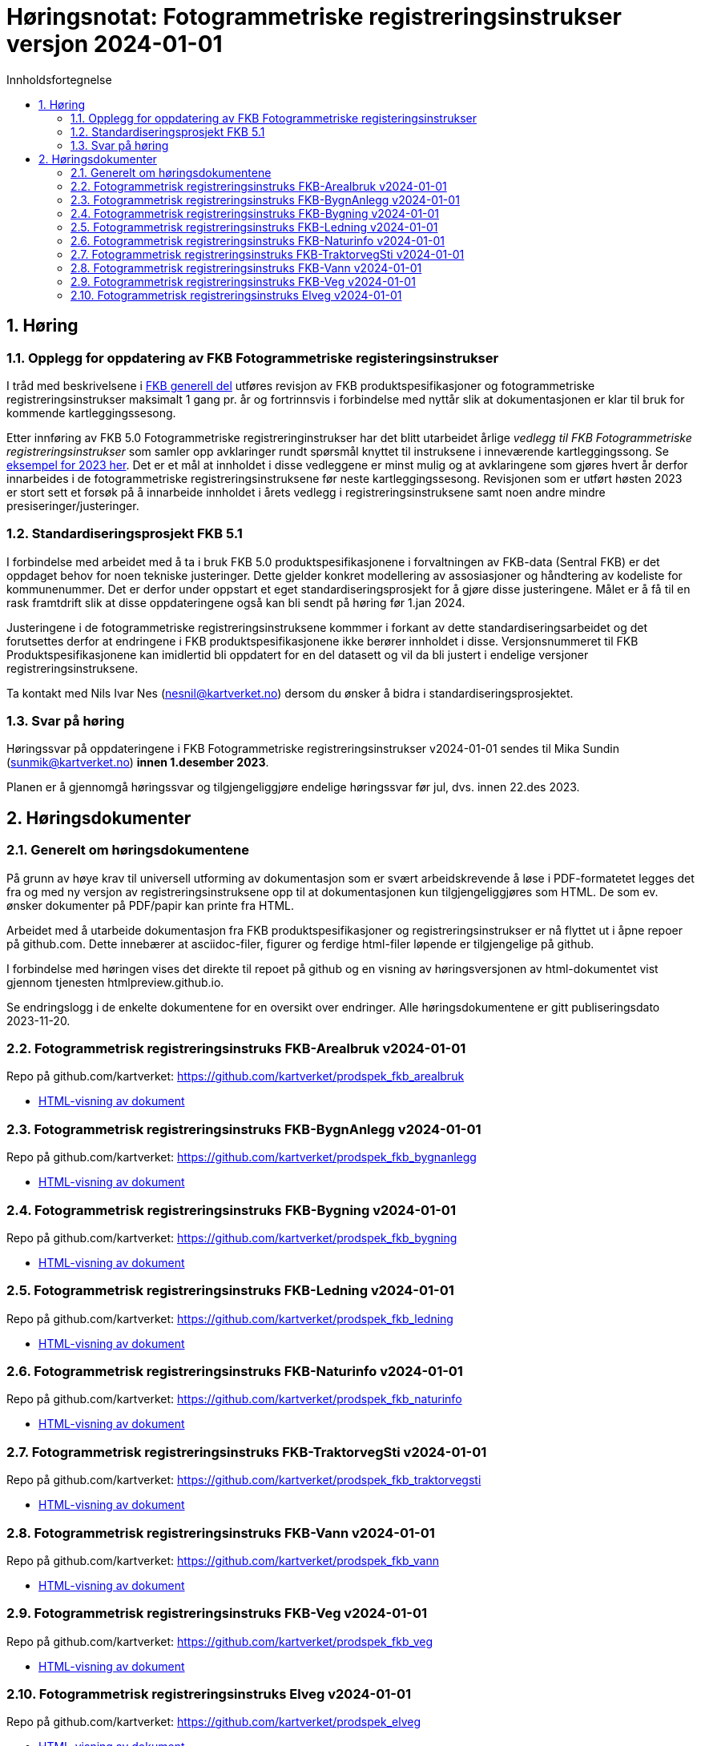 = Høringsnotat: Fotogrammetriske registreringsinstrukser versjon 2024-01-01
:sectnums:
:toc: left
:toc-title: Innholdsfortegnelse
:toclevels: 3
:figure-caption: Figur
:table-caption: Tabell
:doctype: article
:encoding: utf-8
:lang: nb
:publisert: Oppdatert 2023-11-10

////
CAUTION: {publisert} 
////

== Høring 

=== Opplegg for oppdatering av FKB Fotogrammetriske registeringsinstrukser
I tråd med beskrivelsene i http://sosi.geonorge.no/Standarder/FKB_generell_del/#truerevisjon[FKB generell del] utføres revisjon av FKB produktspesifikasjoner og 
fotogrammetriske registreringsinstrukser maksimalt 1 gang pr. år og fortrinnsvis i forbindelse med nyttår slik at dokumentasjonen er klar til bruk for kommende kartleggingssesong.

Etter innføring av FKB 5.0 Fotogrammetriske registreringinstrukser har det blitt utarbeidet årlige _vedlegg til FKB Fotogrammetriske registreringsinstrukser_ som samler opp
avklaringer rundt spørsmål knyttet til instruksene i inneværende kartleggingssong. Se https://kartverket.no/metadata/FKB50/Vedlegg_Fotogrammetrisk_FKB_2023.html[eksempel for 2023 her]. 
Det er et mål at innholdet i disse vedleggene er minst mulig og at avklaringene som gjøres hvert år derfor innarbeides i de fotogrammetriske registreringsinstruksene før neste kartleggingssesong.
Revisjonen som er utført høsten 2023 er stort sett et forsøk på å innarbeide innholdet i årets vedlegg i registreringsinstruksene samt noen andre mindre presiseringer/justeringer.

=== Standardiseringsprosjekt FKB 5.1
I forbindelse med arbeidet med å ta i bruk FKB 5.0 produktspesifikasjonene i forvaltningen av FKB-data (Sentral FKB) er det oppdaget behov for noen tekniske justeringer. 
Dette gjelder konkret modellering av assosiasjoner og håndtering av kodeliste for kommunenummer. Det er derfor under oppstart et eget standardiseringsprosjekt for
å gjøre disse justeringene. Målet er å få til en rask framtdrift slik at disse oppdateringene også kan bli sendt på høring før 1.jan 2024.

Justeringene i de fotogrammetriske registreringsinstruksene kommmer i forkant av dette standardiseringsarbeidet og det forutsettes derfor at endringene i FKB produktspesifikasjonene ikke berører innholdet i disse.
Versjonsnummeret til FKB Produktspesifikasjonene kan imidlertid bli oppdatert for en del datasett og vil da bli justert i endelige versjoner registreringsinstruksene. 

Ta kontakt med Nils Ivar Nes (nesnil@kartverket.no) dersom du ønsker å bidra i standardiseringsprosjektet.

=== Svar på høring
Høringssvar på oppdateringene i FKB Fotogrammetriske registreringsinstrukser v2024-01-01 sendes til Mika Sundin (sunmik@kartverket.no) *innen 1.desember 2023*.

Planen er å gjennomgå høringssvar og tilgjengeliggjøre endelige høringssvar før jul, dvs. innen 22.des 2023. 


== Høringsdokumenter

=== Generelt om høringsdokumentene

På grunn av høye krav til universell utforming av dokumentasjon som er svært arbeidskrevende å løse i PDF-formatetet legges det fra og med 
ny versjon av registreringsinstruksene opp til at dokumentasjonen kun tilgjengeliggjøres som HTML. De som ev. ønsker dokumenter på PDF/papir kan printe fra HTML.

Arbeidet med å utarbeide dokumentasjon fra FKB produktspesifikasjoner og registreringsinstrukser er nå flyttet ut i åpne repoer på github.com. 
Dette innebærer at asciidoc-filer, figurer og ferdige html-filer løpende er tilgjengelige på github.

I forbindelse med høringen vises det direkte til repoet på github og en visning av høringsversjonen av html-dokumentet vist gjennom tjenesten htmlpreview.github.io. 

Se endringslogg i de enkelte dokumentene for en oversikt over endringer. Alle høringsdokumentene er gitt publiseringsdato 2023-11-20.

=== Fotogrammetrisk registreringsinstruks FKB-Arealbruk v2024-01-01

Repo på github.com/kartverket: https://github.com/kartverket/prodspek_fkb_arealbruk

- https://htmlpreview.github.io/?https://github.com/kartverket/prodspek_fkb_arealbruk/blob/master/registreringsinstruks/index.html[HTML-visning av dokument]


=== Fotogrammetrisk registreringsinstruks FKB-BygnAnlegg v2024-01-01

Repo på github.com/kartverket: https://github.com/kartverket/prodspek_fkb_bygnanlegg

- https://htmlpreview.github.io/?https://github.com/kartverket/prodspek_fkb_bygnanlegg/blob/master/registreringsinstruks/index.html[HTML-visning av dokument]


=== Fotogrammetrisk registreringsinstruks FKB-Bygning v2024-01-01

Repo på github.com/kartverket: https://github.com/kartverket/prodspek_fkb_bygning

- https://htmlpreview.github.io/?https://github.com/kartverket/prodspek_fkb_byging/blob/master/registreringsinstruks/index.html[HTML-visning av dokument]


=== Fotogrammetrisk registreringsinstruks FKB-Ledning v2024-01-01

Repo på github.com/kartverket: https://github.com/kartverket/prodspek_fkb_ledning

- https://htmlpreview.github.io/?https://github.com/kartverket/prodspek_fkb_ledning/blob/master/registreringsinstruks/index.html[HTML-visning av dokument]


=== Fotogrammetrisk registreringsinstruks FKB-Naturinfo v2024-01-01

Repo på github.com/kartverket: https://github.com/kartverket/prodspek_fkb_naturinfo

- https://htmlpreview.github.io/?https://github.com/kartverket/prodspek_fkb_naturinfo/blob/master/registreringsinstruks/index.html[HTML-visning av dokument]


=== Fotogrammetrisk registreringsinstruks FKB-TraktorvegSti v2024-01-01

Repo på github.com/kartverket: https://github.com/kartverket/prodspek_fkb_traktorvegsti

- https://htmlpreview.github.io/?https://github.com/kartverket/prodspek_fkb_traktorvegsti/blob/master/registreringsinstruks/index.html[HTML-visning av dokument]


=== Fotogrammetrisk registreringsinstruks FKB-Vann v2024-01-01

Repo på github.com/kartverket: https://github.com/kartverket/prodspek_fkb_vann

- https://htmlpreview.github.io/?https://github.com/kartverket/prodspek_fkb_vann/blob/master/registreringsinstruks/index.html[HTML-visning av dokument]


=== Fotogrammetrisk registreringsinstruks FKB-Veg v2024-01-01

Repo på github.com/kartverket: https://github.com/kartverket/prodspek_fkb_veg

- https://htmlpreview.github.io/?https://github.com/kartverket/prodspek_fkb_veg/blob/master/registreringsinstruks/index.html[HTML-visning av dokument]


=== Fotogrammetrisk registreringsinstruks Elveg v2024-01-01

Repo på github.com/kartverket: https://github.com/kartverket/prodspek_elveg

- https://htmlpreview.github.io/?https://github.com/kartverket/prodspek_elveg/blob/master/registreringsinstruks/index.html[HTML-visning av dokument]




|===